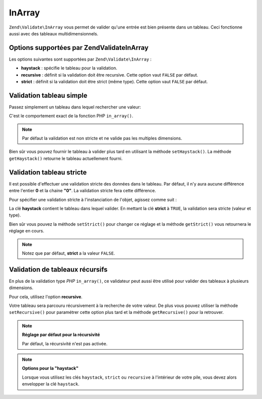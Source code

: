 .. EN-Revision: none
.. _zend.validator.set.in_array:

InArray
=======

``Zend\Validate\InArray`` vous permet de valider qu'une entrée est bien présente dans un tableau. Ceci fonctionne
aussi avec des tableaux multidimensionnels.

.. _zend.validator.set.in_array.options:

Options supportées par Zend\Validate\InArray
--------------------------------------------

Les options suivantes sont supportées par ``Zend\Validate\InArray``\  :

- **haystack**\  : spécifie le tableau pour la validation.

- **recursive**\  : définit si la validation doit être recursive. Cette option vaut ``FALSE`` par défaut.

- **strict**\  : définit si la validation doit être strict (même type). Cette option vaut ``FALSE`` par
  défaut.

.. _zend.validator.set.in_array.basic:

Validation tableau simple
-------------------------

Passez simplement un tableau dans lequel rechercher une valeur:

.. code-block:: php
   :linenos:

   $validator = new Zend\Validate\InArray(array('key' => 'value',
                                                'otherkey' => 'othervalue'));
   if ($validator->isValid('value')) {
       // value trouvée
   } else {
       // value non trouvée
   }

C'est le comportement exact de la fonction PHP ``in_array()``.

.. note::

   Par défaut la validation est non stricte et ne valide pas les multiples dimensions.

Bien sûr vous pouvez fournir le tableau à valider plus tard en utilisant la méthode ``setHaystack()``. La
méthode ``getHaystack()`` retourne le tableau actuellement fourni.

.. code-block:: php
   :linenos:

   $validator = new Zend\Validate\InArray();
   $validator->setHaystack(array('key' => 'value', 'otherkey' => 'othervalue'));

   if ($validator->isValid('value')) {
       // valeur trouvée
   } else {
       // valeur non trouvée
   }

.. _zend.validator.set.in_array.strict:

Validation tableau stricte
--------------------------

Il est possible d'effectuer une validation stricte des données dans le tableau. Par défaut, il n'y aura aucune
différence entre l'entier **0** et la chaine **"0"**. La validation stricte fera cette différence.

Pour spécifier une validation stricte à l'instanciation de l'objet, agissez comme suit :

.. code-block:: php
   :linenos:

   $validator = new Zend\Validate\InArray(
       array(
           'haystack' => array('key' => 'value', 'otherkey' => 'othervalue'),
           'strict'   => true
       )
   );

   if ($validator->isValid('value')) {
       // valeur trouvée
   } else {
       // valeur non trouvée
   }

La clé **haystack** contient le tableau dans lequel valider. En mettant la clé **strict** à ``TRUE``, la
validation sera stricte (valeur et type).

Bien sûr vous pouvez la méthode ``setStrict()`` pour changer ce réglage et la méthode ``getStrict()`` vous
retournera le réglage en cours.

.. note::

   Notez que par défaut, **strict** a la valeur ``FALSE``.

.. _zend.validator.set.in_array.recursive:

Validation de tableaux récursifs
--------------------------------

En plus de la validation type *PHP* ``in_array()``, ce validateur peut aussi être utilisé pour valider des
tableaux à plusieurs dimensions.

Pour cela, utilisez l'option **recursive**.

.. code-block:: php
   :linenos:

   $validator = new Zend\Validate\InArray(
       array(
           'haystack' => array(
               'firstDimension' => array('key' => 'value',
                                         'otherkey' => 'othervalue'),
               'secondDimension' => array('some' => 'real',
                                          'different' => 'key')),
           'recursive' => true
       )
   );

   if ($validator->isValid('value')) {
       // value trouvée
   } else {
       // value non trouvée
   }

Votre tableau sera parcouru récursivement à la recherche de votre valeur. De plus vous pouvez utiliser la
méthode ``setRecursive()`` pour paramétrer cette option plus tard et la méthode ``getRecursive()`` pour la
retrouver.

.. code-block:: php
   :linenos:

   $validator = new Zend\Validate\InArray(
       array(
           'firstDimension' => array('key' => 'value',
                                     'otherkey' => 'othervalue'),
           'secondDimension' => array('some' => 'real',
                                      'different' => 'key')
       )
   );
   $validator->setRecursive(true);

   if ($validator->isValid('value')) {
       // valeur trouvée
   } else {
       // valeur non trouvée
   }

.. note::

   **Réglage par défaut pour la récursivité**

   Par défaut, la récursivité n'est pas activée.

.. note::

   **Options pour la "haystack"**

   Lorsque vous utilisez les clés ``haystack``, ``strict`` ou ``recursive`` à l'intérieur de votre pile, vous
   devez alors envelopper la clé ``haystack``.



